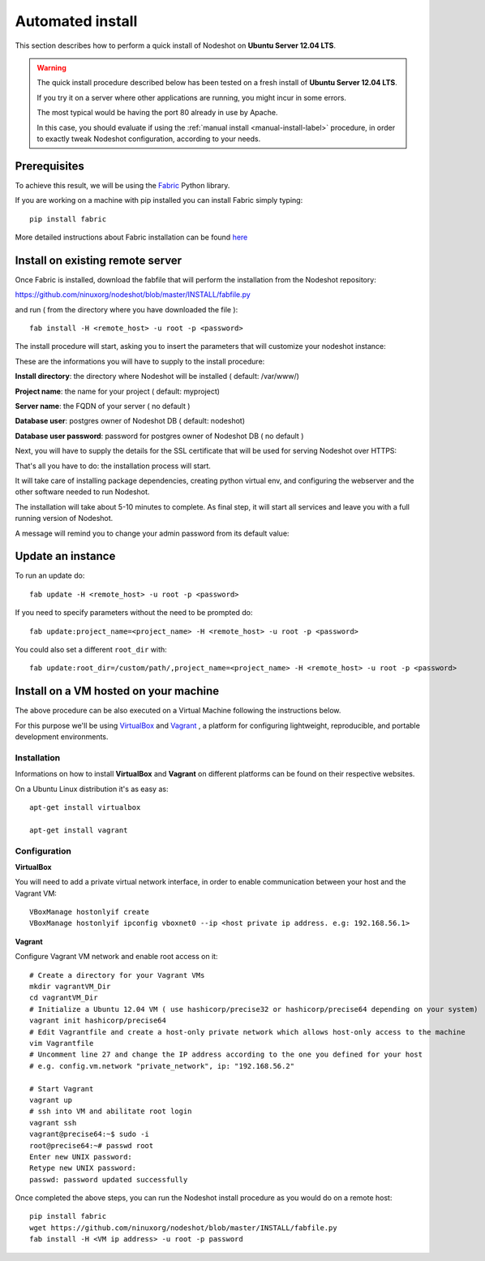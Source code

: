 *****************
Automated install
*****************

This section describes how to perform a quick install of Nodeshot on **Ubuntu Server 12.04 LTS**.

.. warning::
    The quick install procedure described below has been tested on a fresh install of **Ubuntu Server 12.04 LTS**.

    If you try it on a server where other applications are running, you might incur in some errors.

    The most typical would be having the port 80 already in use by Apache.

    In this case, you should evaluate if using the :ref:`manual install <manual-install-label>` procedure, in order to exactly tweak Nodeshot configuration, according to your needs.

=============
Prerequisites
=============

To achieve this result, we will be using the `Fabric`_ Python library.

.. _Fabric: http://www.fabfile.org/index.html

If you are working on a machine with pip installed you can install Fabric simply typing::

        pip install fabric

More detailed instructions about Fabric installation can be found `here`_

.. _here: http://www.fabfile.org/installing.html

=================================
Install on existing remote server
=================================

Once Fabric is installed, download the fabfile that will perform the installation from the Nodeshot repository:

https://github.com/ninuxorg/nodeshot/blob/master/INSTALL/fabfile.py

and run ( from the directory where you have downloaded the file )::

    fab install -H <remote_host> -u root -p <password>

The install procedure will start, asking you to insert the parameters that will customize your nodeshot instance:

.. image:: deploy1.png

These are the informations you will have to supply to the install procedure:

**Install directory**: the directory where Nodeshot will be installed ( default: /var/www/)

**Project name**: the name for your project ( default: myproject)

**Server name**: the FQDN of your server ( no default )

**Database user**: postgres owner of Nodeshot DB ( default: nodeshot)

**Database user password**: password for postgres owner of Nodeshot DB ( no default )

Next, you will have to supply the details for the SSL certificate that will be used for serving Nodeshot over HTTPS:

.. image:: deploy2.png

That's all you have to do: the installation process will start.

It will take care of installing package dependencies,
creating python virtual env, and configuring the webserver and the other software needed to run Nodeshot.

.. image:: deploy3.png

The installation will take about 5-10 minutes to complete.
As final step, it will start all services and leave you with a full running version of Nodeshot.

A message will remind you to change your admin password from its default value:

.. image:: deploy4.png

==================
Update an instance
==================

To run an update do::

    fab update -H <remote_host> -u root -p <password>

If you need to specify parameters without the need to be prompted do::

    fab update:project_name=<project_name> -H <remote_host> -u root -p <password>

You could also set a different ``root_dir`` with::

    fab update:root_dir=/custom/path/,project_name=<project_name> -H <remote_host> -u root -p <password>

======================================
Install on a VM hosted on your machine
======================================

The above procedure can be also executed on a Virtual Machine following the instructions below.

For this purpose we'll be using `VirtualBox`_  and `Vagrant`_ , a platform for configuring lightweight, reproducible, and portable development environments.

.. _VirtualBox: https://www.virtualbox.org/
.. _Vagrant: http://www.vagrantup.com/

------------
Installation
------------
Informations on how to install **VirtualBox** and **Vagrant** on different platforms can be found on their respective websites.

On a Ubuntu Linux distribution it's as easy as::

        apt-get install virtualbox

        apt-get install vagrant

-------------
Configuration
-------------

**VirtualBox**

You will need to add a private virtual network interface, in order to enable communication between your host and the Vagrant VM::

        VBoxManage hostonlyif create
        VBoxManage hostonlyif ipconfig vboxnet0 --ip <host private ip address. e.g: 192.168.56.1>

**Vagrant**

Configure Vagrant VM network and enable root access on it::

        # Create a directory for your Vagrant VMs
        mkdir vagrantVM_Dir
        cd vagrantVM_Dir
        # Initialize a Ubuntu 12.04 VM ( use hashicorp/precise32 or hashicorp/precise64 depending on your system)
        vagrant init hashicorp/precise64
        # Edit Vagrantfile and create a host-only private network which allows host-only access to the machine
        vim Vagrantfile
        # Uncomment line 27 and change the IP address according to the one you defined for your host
        # e.g. config.vm.network "private_network", ip: "192.168.56.2"

        # Start Vagrant
        vagrant up
        # ssh into VM and abilitate root login
        vagrant ssh
        vagrant@precise64:~$ sudo -i
        root@precise64:~# passwd root
        Enter new UNIX password:
        Retype new UNIX password:
        passwd: password updated successfully

Once completed the above steps, you can run the Nodeshot install procedure as you would do on a remote host::

        pip install fabric
        wget https://github.com/ninuxorg/nodeshot/blob/master/INSTALL/fabfile.py
        fab install -H <VM ip address> -u root -p password

